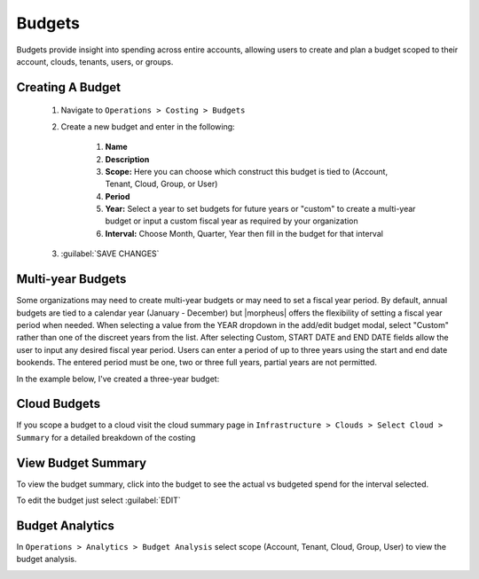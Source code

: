 Budgets
-------

Budgets provide insight into spending across entire accounts, allowing users to create and plan a budget scoped to their account, clouds, tenants, users, or groups.

Creating A Budget
^^^^^^^^^^^^^^^^^^
  #. Navigate to ``Operations > Costing > Budgets``
  #. Create a new budget and enter in the following:

      #. **Name**
      #. **Description**
      #. **Scope:** Here you can choose which construct this budget is tied to (Account, Tenant, Cloud, Group, or User)
      #. **Period**
      #. **Year:** Select a year to set budgets for future years or "custom" to create a multi-year budget or input a custom fiscal year as required by your organization
      #. **Interval:** Choose Month, Quarter, Year then fill in the budget for that interval

  #. :guilabel:`SAVE CHANGES`

.. image:: /images/operations/create_budget.png

Multi-year Budgets
^^^^^^^^^^^^^^^^^^

Some organizations may need to create multi-year budgets or may need to set a fiscal year period. By default, annual budgets are tied to a calendar year (January - December) but |morpheus| offers the flexibility of setting a fiscal year period when needed. When selecting a value from the YEAR dropdown in the add/edit budget modal, select "Custom" rather than one of the discreet years from the list. After selecting Custom, START DATE and END DATE fields allow the user to input any desired fiscal year period. Users can enter a period of up to three years using the start and end date bookends. The entered period must be one, two or three full years, partial years are not permitted.

In the example below, I've created a three-year budget:

.. image:: /images/operations/multiBudget.png
  :width: 50%

Cloud Budgets
^^^^^^^^^^^^^^

If you scope a budget to a cloud visit the cloud summary page in ``Infrastructure > Clouds > Select Cloud > Summary`` for a detailed breakdown of the costing

.. image:: /images/operations/cloud_budget.png

View Budget Summary
^^^^^^^^^^^^^^^^^^^

To view the budget summary, click into the budget to see the actual vs budgeted spend for the interval selected.

To edit the budget just select :guilabel:`EDIT`

.. image:: /images/operations/budget_summary.png

Budget Analytics
^^^^^^^^^^^^^^^^

In ``Operations > Analytics > Budget Analysis`` select scope (Account, Tenant, Cloud, Group, User) to view the budget analysis.

.. image:: /images/operations/budget_analysis.png
